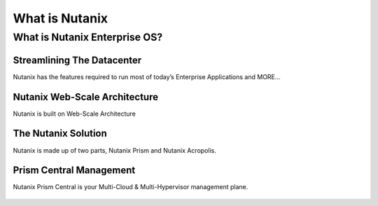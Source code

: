 .. _what_is_nutanix:

---------------
What is Nutanix
---------------

What is Nutanix Enterprise OS?
++++++++++++++++++++++++++++++

Streamlining The Datacenter
...........................

Nutanix has the features required to run most of today’s Enterprise Applications and MORE…

.. figure:: images/what_is_nutanix_01.png

Nutanix Web-Scale Architecture
..............................

Nutanix is built on Web-Scale Architecture

.. figure:: images/what_is_nutanix_02-2.png

The Nutanix Solution
....................

Nutanix is made up of two parts, Nutanix Prism and Nutanix Acropolis.

.. figure:: images/what_is_nutanix_03.png

Prism Central Management
........................

Nutanix Prism Central is your Multi-Cloud & Multi-Hypervisor management plane.

.. figure:: images/what_is_nutanix_04.png
